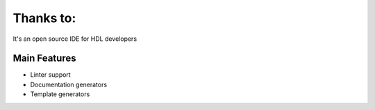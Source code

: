 .. _thanks_to:

Thanks to:
==============

It's an open source IDE for HDL developers

Main Features
-------------

-  Linter support
-  Documentation generators
-  Template generators